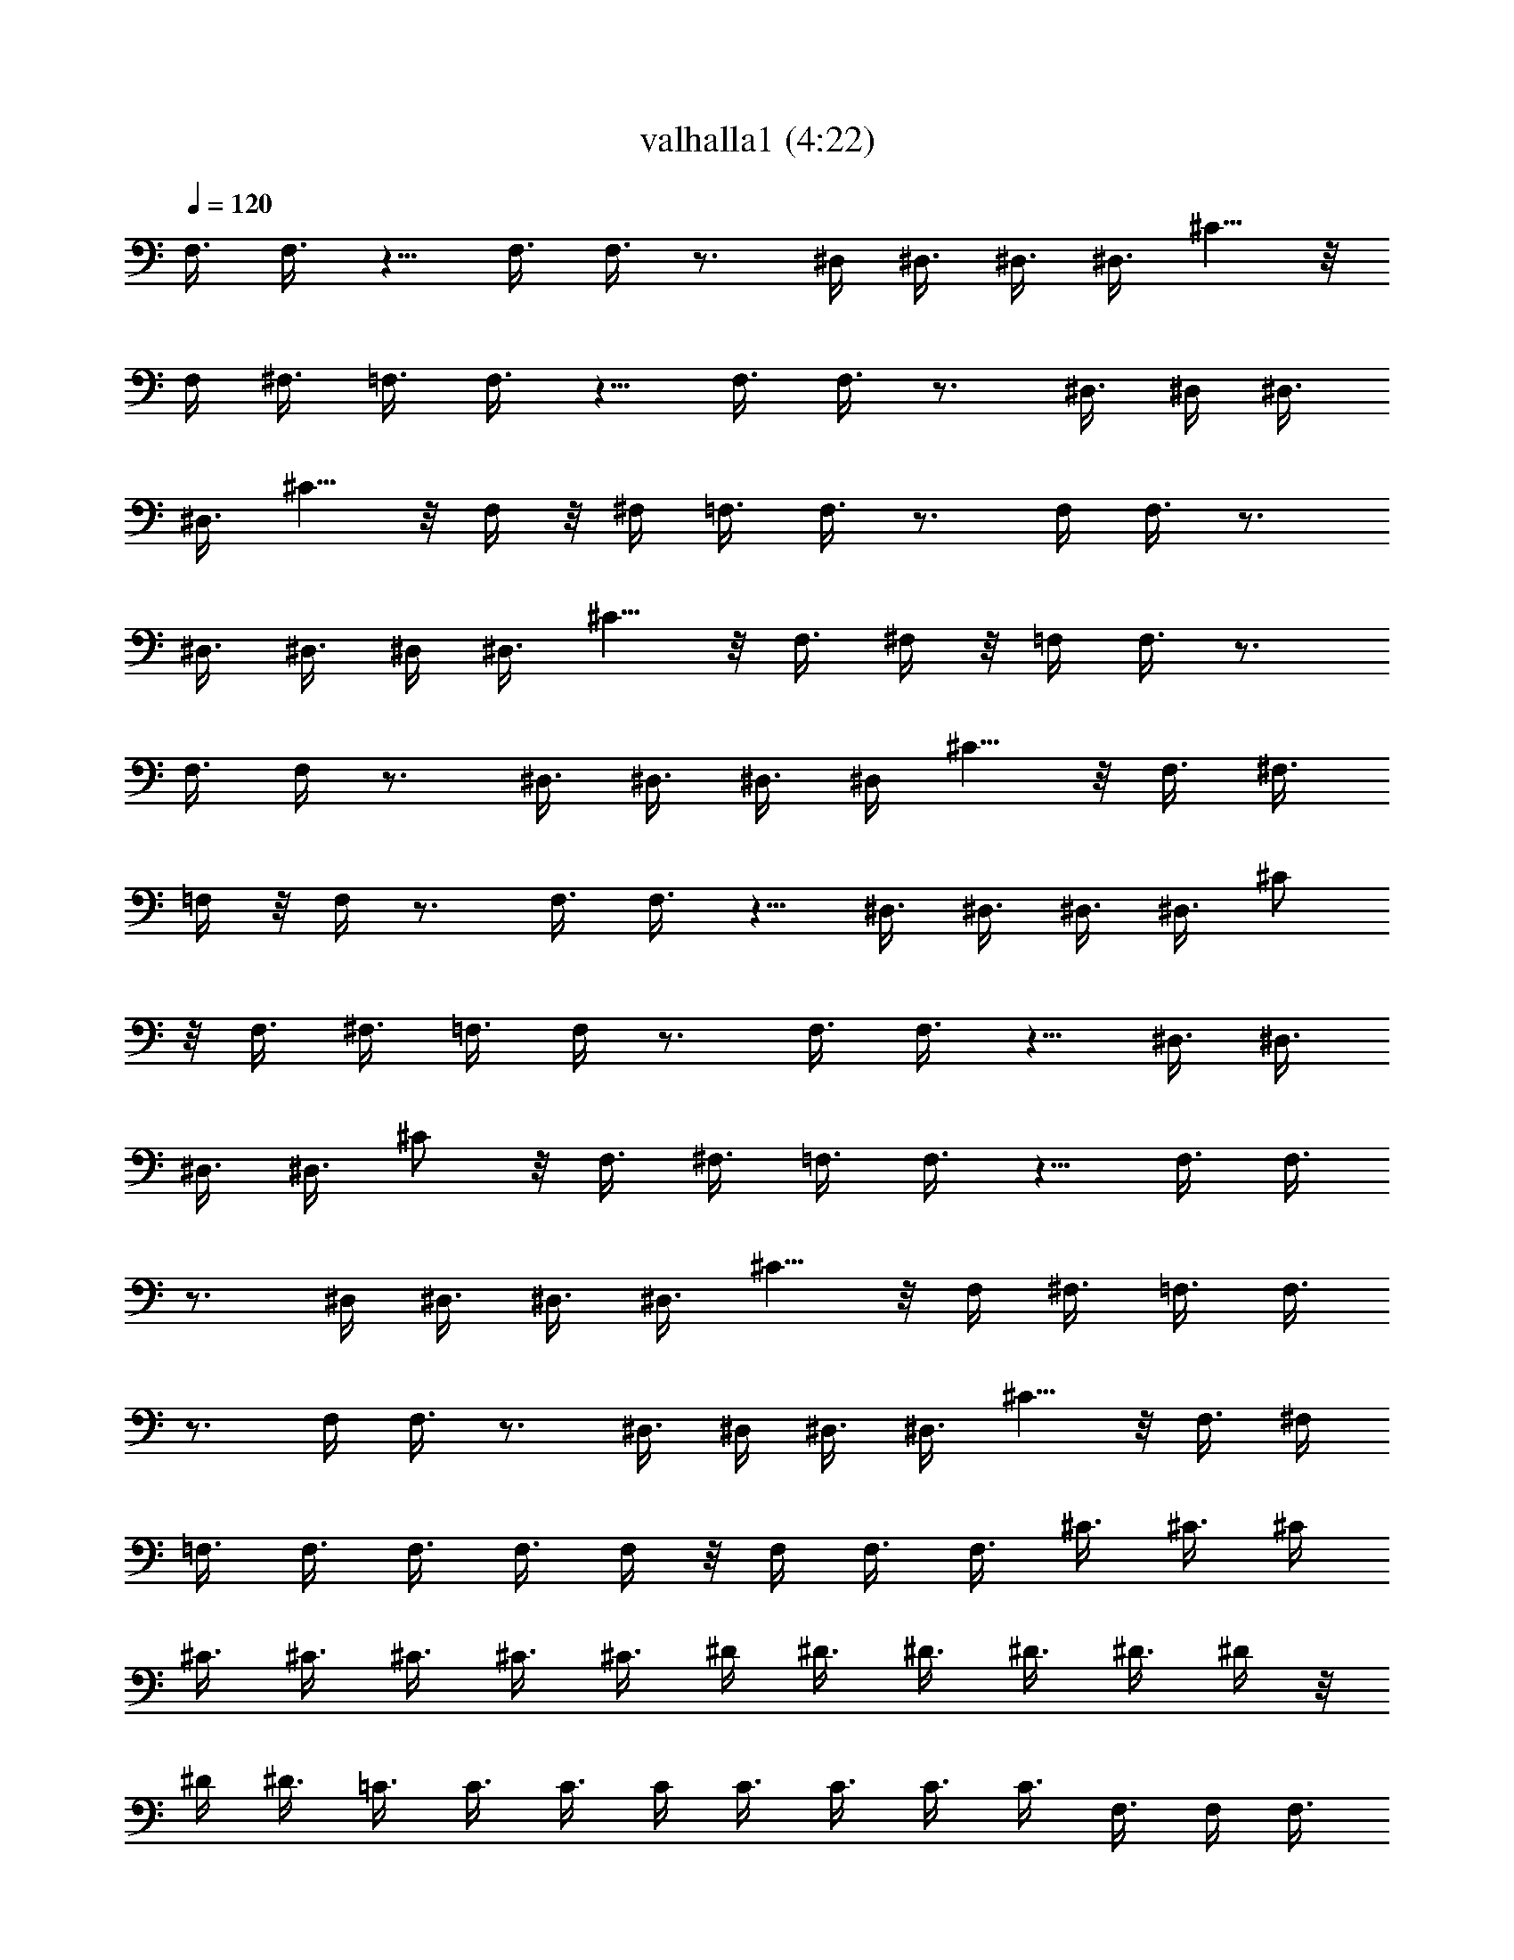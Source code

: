 X:1
T:valhalla1 (4:22)
N:Abceed by Arthelas
L:1/4
Q:120
K:C
F,3/8 F,3/8 z5/8 F,3/8 F,3/8 z3/4 ^D,/4 ^D,3/8 ^D,3/8 ^D,3/8 ^C5/8 z/8
F,/4 ^F,3/8 =F,3/8 F,3/8 z5/8 F,3/8 F,3/8 z3/4 ^D,3/8 ^D,/4 ^D,3/8
^D,3/8 ^C5/8 z/8 F,/4 z/8 ^F,/4 =F,3/8 F,3/8 z3/4 F,/4 F,3/8 z3/4
^D,3/8 ^D,3/8 ^D,/4 ^D,3/8 ^C5/8 z/8 F,3/8 ^F,/4 z/8 =F,/4 F,3/8 z3/4
F,3/8 F,/4 z3/4 ^D,3/8 ^D,3/8 ^D,3/8 ^D,/4 ^C5/8 z/8 F,3/8 ^F,3/8
=F,/4 z/8 F,/4 z3/4 F,3/8 F,3/8 z5/8 ^D,3/8 ^D,3/8 ^D,3/8 ^D,3/8 ^C/2
z/8 F,3/8 ^F,3/8 =F,3/8 F,/4 z3/4 F,3/8 F,3/8 z5/8 ^D,3/8 ^D,3/8
^D,3/8 ^D,3/8 ^C/2 z/8 F,3/8 ^F,3/8 =F,3/8 F,3/8 z5/8 F,3/8 F,3/8
z3/4 ^D,/4 ^D,3/8 ^D,3/8 ^D,3/8 ^C5/8 z/8 F,/4 ^F,3/8 =F,3/8 F,3/8
z3/4 F,/4 F,3/8 z3/4 ^D,3/8 ^D,/4 ^D,3/8 ^D,3/8 ^C5/8 z/8 F,3/8 ^F,/4
=F,3/8 F,3/8 F,3/8 F,3/8 F,/4 z/8 F,/4 F,3/8 F,3/8 ^C3/8 ^C3/8 ^C/4
^C3/8 ^C3/8 ^C3/8 ^C3/8 ^C3/8 ^D/4 ^D3/8 ^D3/8 ^D3/8 ^D3/8 ^D/4 z/8
^D/4 ^D3/8 =C3/8 C3/8 C3/8 C/4 C3/8 C3/8 C3/8 C3/8 F,3/8 F,/4 F,3/8
F,3/8 F,3/8 F,3/8 F,/4 z/8 F,/4 ^C3/8 ^C3/8 ^C3/8 ^C3/8 ^C/4 ^C3/8
^C3/8 ^C3/8 ^D,3/8 ^D,3/8 ^D,/4 ^D,3/8 ^D,3/8 ^D,3/8 ^D,3/8 ^D,/4 z/8
^G,/4 ^G,3/8 ^G,3/8 ^G,3/8 =G,3/8 G,/4 ^F,3/8 ^F,3/8 =F,3/8 F,3/8
F,3/8 F,/4 F,3/8 F,3/8 F,3/8 F,3/8 ^C/4 z/8 ^C/4 ^C3/8 ^C3/8 ^C3/8
^C3/8 ^C/4 ^C3/8 ^D,3/8 ^D,3/8 ^D,3/8 ^D,3/8 ^D,/4 ^D,3/8 ^D,3/8
^D,3/8 =C3/8 C/4 z/8 C/4 C3/8 C3/8 C3/8 C3/8 C/4 F,3/8 F,3/8 F,3/8
F,3/8 F,3/8 F,/4 F,3/8 F,3/8 ^C3/8 ^C3/8 ^C/4 z/8 ^C/4 ^C3/8 ^C3/8
^C3/8 ^C3/8 ^D,/4 ^D,3/8 ^D,3/8 ^D,3/8 ^D,3/8 ^D,3/8 ^D,/4 ^D,3/8
^G,3/8 ^G,3/8 ^G,3/8 ^G,/4 z/8 =G,/4 G,3/8 ^F,3/8 ^F,3/8 ^C5/8 ^C5/8
z/8 ^C5/8 z/8 ^C/2 z/8 ^C5/8 z/8 ^C5/8 z/8 ^C/2 z/8 ^C5/8 z/8 =C5/8
z/8 C/2 z/8 C5/8 z/8 C5/8 z/8 C21/8 z/8 =F,3/8 F,3/8 z5/8 F,3/8 F,3/8
z3/4 ^D,3/8 ^D,/4 ^D,3/8 ^D,3/8 ^C5/8 z/8 F,/4 z/8 ^F,/4 =F,3/8 F,3/8
z3/4 F,/4 F,3/8 z3/4 ^D,3/8 ^D,3/8 ^D,/4 ^D,3/8 ^C5/8 z/8 F,3/8 ^F,/4
z/8 ^A,/4 ^A,3/8 ^A,3/8 ^A,3/8 ^A,3/8 ^A,/4 ^A,3/8 ^A,3/8 ^D,3/8
^D,3/8 ^D,3/8 ^D,/4 ^D,3/8 ^D,3/8 ^D,3/8 ^D,3/8 ^C/4 z/8 ^C/4 ^C3/8
^C3/8 ^C3/8 ^C3/8 ^C/4 ^C3/8 =F,3/8 F,3/8 F,3/8 F,3/8 F,/4 F,3/8
F,3/8 F,3/8 ^A,3/8 ^A,/4 z/8 ^A,/4 ^A,3/8 ^A,3/8 ^A,3/8 ^A,3/8 ^A,/4
^D,3/8 ^D,3/8 ^D,3/8 ^D,3/8 ^D,3/8 ^D,/4 ^D,3/8 ^D,3/8 ^C3/8 ^C3/8
^C/4 z/8 ^C/4 ^C3/8 ^C3/8 ^C3/8 ^C3/8 F,/4 F,3/8 F,3/8 F,3/8 F,3/8
F,3/8 F,/4 F,3/8 ^A,3/8 ^A,3/8 ^A,3/8 ^A,/4 z/8 ^A,/4 ^A,3/8 ^A,3/8
^A,3/8 ^D,3/8 ^D,/4 ^D,3/8 ^D,3/8 ^D,3/8 ^D,3/8 ^D,3/8 ^D,/4 ^C3/8
^C3/8 ^C3/8 ^C3/8 ^C/4 z/8 ^C/4 ^C3/8 ^C3/8 F,3/8 F,3/8 F,/4 F,3/8
F,3/8 F,3/8 F,3/8 F,3/8 ^A,/4 ^A,3/8 ^A,3/8 ^A,3/8 ^A,3/8 ^A,/4 z/8
^A,/4 ^A,3/8 ^D,3/8 ^D,3/8 ^D,3/8 ^D,/4 ^D,3/8 ^D,3/8 ^D,3/8 ^D,3/8
^C,3/8 ^C,/4 ^C,3/8 ^C,3/8 ^C,3/8 ^C,3/8 ^C,/4 z/8 ^C,/4 F,3/8 F,3/8
F,3/8 F,3/8 F,/4 F,3/8 F,3/8 F,3/8 ^A,5/8 z/8 ^A,/2 z/8 ^A,5/8 z/8
^A,5/8 z/8 ^A,/2 z/8 ^A,5/8 z/8 ^A,5/8 ^A,5/8 z/8 =A,5/8 z/8 A,/2 z/8
A,5/8 z/8 A,5/8 z/8 F,/2 z/8 F,5/8 z/8 F,5/8 z/8 F,/2 z/8 ^A,3/8
^A,3/8 ^A,3/8 ^A,3/8 ^A,/4 ^A,3/8 ^A,3/8 ^A,3/8 ^A,3/8 ^A,/4 z/8
^A,/4 ^A,3/8 ^A,3/8 ^A,3/8 ^A,3/8 ^A,/4 =A,3/8 A,3/8 A,3/8 A,3/8
A,3/8 A,/4 A,3/8 A,3/8 F,3/8 F,3/8 F,/4 z/8 F,/4 F,3/8 F,3/8 F,3/8
F,3/8 ^A,/4 ^A,3/8 ^A,3/8 ^A,3/8 ^A,3/8 ^A,3/8 ^A,/4 ^A,3/8 F,3/8
F,3/8 F,3/8 F,/4 z/8 F,/4 F,3/8 F,3/8 F,3/8 ^G,3/8 ^G,/4 ^G,3/8
^G,3/8 ^G,3/8 ^G,3/8 ^G,3/8 ^G,/4 ^F,3/8 ^F,3/8 ^F,3/8 ^F,3/8 ^F,/4
z/8 ^F,/4 ^F,3/8 ^F,3/8 ^A,3/8 ^A,3/8 ^A,/4 ^A,3/8 ^A,3/8 ^A,3/8
^A,3/8 ^A,3/8 =F,/4 F,3/8 F,3/8 F,3/8 F,3/8 F,/4 z/8 F,/4 F,3/8
^G,3/8 ^G,3/8 ^G,3/8 ^G,/4 ^G,3/8 ^G,3/8 ^G,3/8 ^G,3/8 ^F,3/8 ^F,/4
^F,3/8 ^F,3/8 ^F,3/8 ^F,3/8 ^F,/4 z/8 ^F,/4 ^A,3/8 ^A,3/8 ^A,3/8
^A,3/8 ^A,/4 ^A,3/8 ^A,3/8 ^A,3/8 =F,3/8 F,3/8 F,/4 F,3/8 F,3/8 F,3/8
F,3/8 F,/4 z/8 ^G,/4 ^G,3/8 ^G,3/8 ^G,3/8 ^G,3/8 ^G,/4 ^G,3/8 ^G,3/8
^F,3/8 ^F,3/8 ^F,3/8 ^F,/4 ^F,3/8 ^F,3/8 ^F,3/8 ^F,3/8 ^A,/4 z/8
^A,/4 ^A,3/8 ^A,3/8 ^A,3/8 ^A,3/8 ^A,/4 ^A,3/8 =F,3/8 F,3/8 F,3/8
F,3/8 F,/4 F,3/8 F,3/8 F,3/8 ^G,3/8 ^G,/4 z/8 ^G,/4 ^G,3/8 ^G,3/8
^G,3/8 ^G,3/8 ^G,/4 ^F,3/8 ^F,3/8 ^F,3/8 ^F,3/8 ^F,3/8 ^F,/4 ^F,3/8
^F,3/8 ^F,5/4 z/8 ^F,5/4 z/4 =F,21/8 z/8 ^A,21/8 z/4 F,21/8 z/8
^G,11/4 z/8 ^F,21/8 z/4 ^A,/4 ^A,3/8 ^A,3/8 ^A,3/8 ^A,3/8 ^A,/4 z/8
^A,/4 ^A,3/8 =F,3/8 F,3/8 F,3/8 F,/4 F,3/8 F,3/8 F,3/8 F,3/8 ^G,3/8
^G,/4 ^G,3/8 ^G,3/8 ^G,3/8 ^G,3/8 ^G,/4 z/8 ^G,/4 ^F,3/8 ^F,3/8
^F,3/8 ^F,3/8 ^F,/4 ^F,3/8 ^F,3/8 ^F,3/8 ^A,3/8 ^A,3/8 ^A,/4 ^A,3/8
^A,3/8 ^A,3/8 ^A,3/8 ^A,/4 z/8 =F,/4 F,3/8 F,3/8 F,3/8 F,3/8 F,/4
F,3/8 F,3/8 ^G,3/8 ^G,3/8 ^G,3/8 ^G,/4 ^G,3/8 ^G,3/8 ^G,3/8 ^G,3/8
^F,/4 z/8 ^F,/4 ^F,3/8 ^F,3/8 ^F,3/8 ^F,3/8 ^F,/4 ^F,3/8 ^A,3/8
^A,3/8 ^A,3/8 ^A,3/8 ^A,/4 ^A,3/8 ^A,3/8 ^A,3/8 =F,3/8 F,/4 z/8 F,/4
F,3/8 F,3/8 F,3/8 F,3/8 F,/4 ^G,3/8 ^G,3/8 ^G,3/8 ^G,3/8 ^G,3/8 ^G,/4
^G,3/8 ^G,3/8 ^F,3/8 ^F,3/8 ^F,/4 z/8 ^F,/4 ^F,3/8 ^F,3/8 ^F,3/8
^F,3/8 ^A,/4 ^A,3/8 ^A,3/8 ^A,3/8 ^A,3/8 ^A,3/8 ^A,/4 ^A,3/8 =F,3/8
F,3/8 F,3/8 F,/4 z/8 F,/4 F,3/8 F,3/8 F,3/8 ^G,3/8 ^G,/4 ^G,3/8
^G,3/8 ^G,3/8 ^G,3/8 ^G,3/8 ^G,/4 ^F,3/8 ^F,3/8 ^F,3/8 ^F,3/8 ^F,/4
z/8 ^F,/4 ^F,3/8 ^F,3/8 ^A,3/8 ^A,3/8 ^A,/4 ^A,3/8 ^A,3/8 ^A,3/8
^A,3/8 ^A,3/8 =F,/4 F,3/8 F,3/8 F,3/8 F,3/8 F,/4 z/8 F,/4 F,3/8
^G,3/8 ^G,3/8 ^G,3/8 ^G,/4 ^G,3/8 ^G,3/8 ^G,3/8 ^G,3/8 ^F,3/8 ^F,/4
^F,3/8 ^F,3/8 ^F,3/8 ^F,3/8 ^F,/4 z/8 ^F,/4 ^A,3/8 ^A,3/8 ^A,3/8
^A,3/8 ^A,/4 ^A,3/8 ^A,3/8 ^A,3/8 =F,3/8 F,3/8 F,/4 F,3/8 F,3/8 F,3/8
F,3/8 F,/4 z/8 ^G,/4 ^G,3/8 ^G,3/8 ^G,3/8 ^G,3/8 ^G,/4 ^G,3/8 ^G,3/8
^F,3/8 ^F,3/8 ^F,3/8 ^F,/4 ^F,3/8 ^F,3/8 ^F,3/8 ^F,3/8 ^A,/4 z/8
^A,/4 ^A,3/8 ^A,3/8 ^A,3/8 ^A,3/8 ^A,/4 ^A,3/8 =F,3/8 F,3/8 F,3/8
F,3/8 F,/4 F,3/8 F,3/8 F,3/8 ^G,3/8 ^G,/4 z/8 ^G,/4 ^G,3/8 ^G,3/8
^G,3/8 ^G,3/8 ^G,/4 ^F,3/8 ^F,3/8 ^F,3/8 ^F,3/8 ^F,3/8 ^F,/4 ^F,3/8
^F,3/8 ^F,3/8 ^F,3/8 ^F,/4 z/8 ^F,/4 ^F,3/8 ^F,3/8 ^F,3/8 ^F,3/8
^F,/4 ^F,3/8 ^F,3/8 ^F,3/8 ^F,3/8 ^F,3/8 ^F,/4 ^F,3/8 ^A,5/4 z/4
^A,9/8 z/4 ^A,5/4 z/8 ^A,5/4 z/8 ^F,3/8 ^F,3/8 ^F,3/8 ^F,3/8 ^F,/4
z/8 ^F,/4 ^F,3/8 ^F,3/8 ^F,3/8 ^F,3/8 ^F,/4 ^F,3/8 ^F,3/8 ^F,3/8
^F,3/8 ^F,3/8 ^A,9/8 z/4 ^A,5/4 z/8 ^A,5/4 z/8 ^A,5/4 z/4 ^F,3/8
^F,/4 ^F,3/8 ^F,3/8 ^F,3/8 ^F,3/8 ^F,/4 z/8 ^F,/4 ^F,3/8 ^F,3/8
^F,3/8 ^F,3/8 ^F,/4 ^F,3/8 ^F,3/8 ^F,3/8 ^A,5/4 z/8 ^A,5/4 z/4 ^A,9/8
z/4 ^A,5/4 z/8 ^F,3/8 ^F,3/8 ^F,3/8 ^F,/4 ^F,3/8 ^F,3/8 ^F,3/8 ^F,3/8
^F,/4 z/8 ^F,/4 ^F,3/8 ^F,3/8 ^F,3/8 ^F,3/8 ^F,/4 ^F,3/8 =F,5/4 z/4
F,9/8 z/4 F,5/4 z/8 F,5/4 z/8 F,3/8 F,3/8 F,3/8 F,3/8 F,3/8 F,/4
F,3/8 F,3/8 ^D,3/8 ^D,3/8 ^D,/4 z/8 ^D,/4 ^C5/8 z/8 F,3/8 ^F,3/8
=F,/4 F,3/8 F,3/8 F,3/8 F,3/8 F,3/8 F,/4 F,3/8 ^D,3/8 ^D,3/8 ^D,3/8
^D,/4 z/8 ^C/2 z/8 F,3/8 ^F,3/8 =F,3/8 F,/4 F,3/8 F,3/8 F,3/8 F,3/8
F,3/8 F,/4 ^D,3/8 ^D,3/8 ^D,3/8 ^D,3/8 ^C/2 z/8 F,3/8 ^F,3/8 =F,3/8
F,3/8 F,/4 F,3/8 F,3/8 F,3/8 F,3/8 F,3/8 ^D,/4 ^D,3/8 ^D,3/8 ^D,3/8
^C5/8 z/8 F,/4 ^F,3/8 ^A,3/8 ^A,3/8 ^A,3/8 ^A,/4 ^A,3/8 ^A,3/8 ^A,3/8
^A,3/8 ^D,3/8 ^D,/4 ^D,3/8 ^D,3/8 ^D,3/8 ^D,3/8 ^D,/4 z/8 ^D,/4 ^C3/8
^C3/8 ^C3/8 ^C3/8 ^C/4 ^C3/8 ^C3/8 ^C3/8 =F,3/8 F,3/8 F,/4 F,3/8
F,3/8 F,3/8 F,3/8 F,/4 z/8 ^A,/4 ^A,3/8 ^A,3/8 ^A,3/8 ^A,3/8 ^A,/4
^A,3/8 ^A,3/8 ^D,3/8 ^D,3/8 ^D,3/8 ^D,/4 ^D,3/8 ^D,3/8 ^D,3/8 ^D,3/8
^C/4 z/8 ^C/4 ^C3/8 ^C3/8 ^C3/8 ^C3/8 ^C/4 ^C3/8 F,3/8 F,3/8 F,3/8
F,3/8 F,/4 F,3/8 F,3/8 F,3/8 ^A,3/8 ^A,/4 z/8 ^A,/4 ^A,3/8 ^A,3/8
^A,3/8 ^A,3/8 ^A,/4 ^D,3/8 ^D,3/8 ^D,3/8 ^D,3/8 ^D,3/8 ^D,/4 ^D,3/8
^D,3/8 ^C3/8 ^C3/8 ^C/4 z/8 ^C/4 ^C3/8 ^C3/8 ^C3/8 ^C3/8 F,/4 F,3/8
F,3/8 F,3/8 F,3/8 F,3/8 F,/4 F,3/8 ^A,3/8 ^A,3/8 ^A,3/8 ^A,/4 z/8
^A,/4 ^A,3/8 ^A,3/8 ^A,3/8 ^D,3/8 ^D,/4 ^D,3/8 ^D,3/8 ^D,3/8 ^D,3/8
^D,3/8 ^D,/4 ^C3/8 ^C3/8 ^C3/8 ^C3/8 ^C/4 z/8 ^C/4 ^C3/8 ^C3/8 F,3/8
F,3/8 F,/4 F,3/8 F,3/8 F,3/8 F,3/8 F,3/8 ^A,/4 ^A,3/8 ^A,3/8 ^A,3/8
^A,3/8 ^A,/4 z/8 ^A,/4 ^A,3/8 F,3/8 F,3/8 F,3/8 F,/4 F,3/8 F,3/8
F,3/8 F,3/8 ^G,3/8 ^G,/4 ^G,3/8 ^G,3/8 ^G,3/8 ^G,3/8 ^G,/4 z/8 ^G,/4
^F,3/8 ^F,3/8 ^F,3/8 ^F,3/8 ^F,/4 ^F,3/8 ^F,3/8 ^F,3/8 ^A,3/8 ^A,3/8
^A,/4 ^A,3/8 ^A,3/8 ^A,3/8 ^A,3/8 ^A,/4 z/8 =F,/4 F,3/8 F,3/8 F,3/8
F,3/8 F,/4 F,3/8 F,3/8 ^G,3/8 ^G,3/8 ^G,3/8 ^G,/4 ^G,3/8 ^G,3/8
^G,3/8 ^G,3/8 ^F,/4 z/8 ^F,/4 ^F,3/8 ^F,3/8 ^F,3/8 ^F,3/8 ^F,/4
^F,3/8 ^A,3/8 ^A,3/8 ^A,3/8 ^A,3/8 ^A,/4 ^A,3/8 ^A,3/8 ^A,3/8 =F,3/8
F,/4 z/8 F,/4 F,3/8 F,3/8 F,3/8 F,3/8 F,/4 ^G,3/8 ^G,3/8 ^G,3/8
^G,3/8 ^G,3/8 ^G,/4 ^G,3/8 ^G,3/8 ^F,3/8 ^F,3/8 ^F,/4 z/8 ^F,/4
^F,3/8 ^F,3/8 ^F,3/8 ^F,3/8 ^A,/4 ^A,3/8 ^A,3/8 ^A,3/8 ^A,3/8 ^A,3/8
^A,/4 ^A,3/8 =F,3/8 F,3/8 F,3/8 F,/4 z/8 F,/4 F,3/8 F,3/8 F,3/8
^G,3/8 ^G,/4 ^G,3/8 ^G,3/8 ^G,3/8 ^G,3/8 ^G,3/8 ^G,/4 ^F,3/8 ^F,3/8
^F,3/8 ^F,3/8 ^F,/4 z/8 ^F,/4 ^F,3/8 ^F,3/8 ^F,3/8 ^F,3/8 ^F,/4
^F,15/8 =F,/4 F,3/8 F,3/8 F,7/4 ^A,5/8 z/8 ^A,5/8 ^A,5/8 z/8 ^A,5/8
z/8 F,/2 z/8 F,5/8 z/8 F,5/8 z/8 F,/2 z/8 ^G,5/8 z/8 ^G,5/8 z/8 ^G,/2
z/8 ^G,5/8 z/8 ^F,5/8 z/8 ^F,/2 z/8 ^F,5/8 z/8 ^F,5/8 z/8 ^A,/4
^A,3/8 ^A,3/8 ^A,3/8 ^A,3/8 ^A,/4 ^A,3/8 ^A,3/8 =F,3/8 F,3/8 F,3/8
F,/4 F,3/8 F,3/8 F,3/8 F,3/8 ^G,/4 z/8 ^G,/4 ^G,3/8 ^G,3/8 ^G,3/8
^G,3/8 ^G,/4 ^G,3/8 ^F,3/8 ^F,3/8 ^F,3/8 ^F,3/8 ^F,/4 ^F,3/8 ^F,3/8
^F,3/8 ^A,3/8 ^A,/4 z/8 ^A,/4 ^A,3/8 ^A,3/8 ^A,3/8 ^A,3/8 ^A,/4
=F,3/8 F,3/8 F,3/8 F,3/8 F,3/8 F,/4 F,3/8 F,3/8 ^G,3/8 ^G,3/8 ^G,/4
z/8 ^G,/4 ^G,3/8 ^G,3/8 ^G,3/8 ^G,3/8 ^F,/4 ^F,3/8 ^F,3/8 ^F,3/8
^F,3/8 ^F,3/8 ^F,/4 ^F,3/8 ^A,11/2 